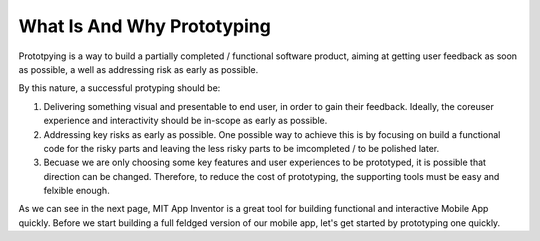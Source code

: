 What Is And Why Prototyping
===========================

Prototpying is a way to build a partially completed / functional software product, aiming at getting user feedback as soon as possible, a well as addressing risk as early as possible.

By this nature, a successful protyping should be:

#. Delivering something visual and presentable to end user, in order to gain their feedback. Ideally, the coreuser experience and interactivity should be in-scope as early as possible.
#. Addressing key risks as early as possible. One possible way to achieve this is by focusing on build a functional code for the risky parts and leaving the less risky parts to be imcompleted / to be polished later.
#. Becuase we are only choosing some key features and user experiences to be prototyped, it is possible that direction can be changed. Therefore, to reduce the cost of prototyping, the supporting tools must be easy and felxible enough.

As we can see in the next page, MIT App Inventor is a great tool for building functional and interactive Mobile App quickly. Before we start building a full feldged version of our mobile app, let's get started by prototyping one quickly.
